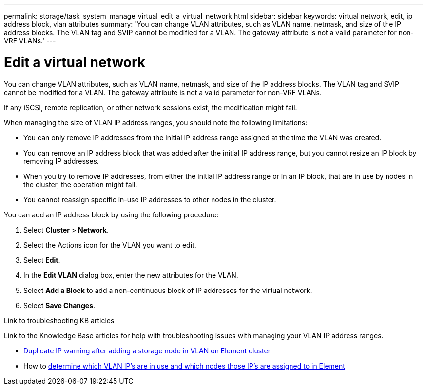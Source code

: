 ---
permalink: storage/task_system_manage_virtual_edit_a_virtual_network.html
sidebar: sidebar
keywords: virtual network, edit, ip address block, vlan attributes
summary: 'You can change VLAN attributes, such as VLAN name, netmask, and size of the IP address blocks. The VLAN tag and SVIP cannot be modified for a VLAN. The gateway attribute is not a valid parameter for non-VRF VLANs.'
---

= Edit a virtual network
:url-peak: https://kb.netapp.com/Advice_and_Troubleshooting/Hybrid_Cloud_Infrastructure/NetApp_HCI/How_to_determine_which_VLAN_IP's_are_in_use_and_which_nodes_those_IP's_are_assigned_to_in_Element
:icons: font
:imagesdir: ../media/

[.lead]
You can change VLAN attributes, such as VLAN name, netmask, and size of the IP address blocks. The VLAN tag and SVIP cannot be modified for a VLAN. The gateway attribute is not a valid parameter for non-VRF VLANs.

If any iSCSI, remote replication, or other network sessions exist, the modification might fail.

When managing the size of VLAN IP address ranges, you should note the following limitations:

*	You can only remove IP addresses from the initial IP address range assigned at the time the VLAN was created.
*	You can remove an IP address block that was added after the initial IP address range, but you cannot resize an IP block by removing IP addresses.
*	When you try to remove IP addresses, from either the initial IP address range or in an IP block, that are in use by nodes in the cluster, the operation might fail.
*	You cannot reassign specific in-use IP addresses to other nodes in the cluster.

You can add an IP address block by using the following procedure:

. Select *Cluster* > *Network*.
. Select the Actions icon for the VLAN you want to edit.
. Select *Edit*.
. In the *Edit VLAN* dialog box, enter the new attributes for the VLAN.
. Select *Add a Block* to add a non-continuous block of IP addresses for the virtual network.
. Select *Save Changes*.

.Link to troubleshooting KB articles
Link to the Knowledge Base articles for help with troubleshooting issues with managing your VLAN IP address ranges.

* https://kb.netapp.com/Advice_and_Troubleshooting/Data_Storage_Software/Element_Software/Duplicate_IP_warning_after_adding_a_storage_node_in_VLAN_on_Element_cluster[Duplicate IP warning after adding a storage node in VLAN on Element cluster^]
* How to {url-peak}[determine which VLAN IP's are in use and which nodes those IP's are assigned to in Element^]
